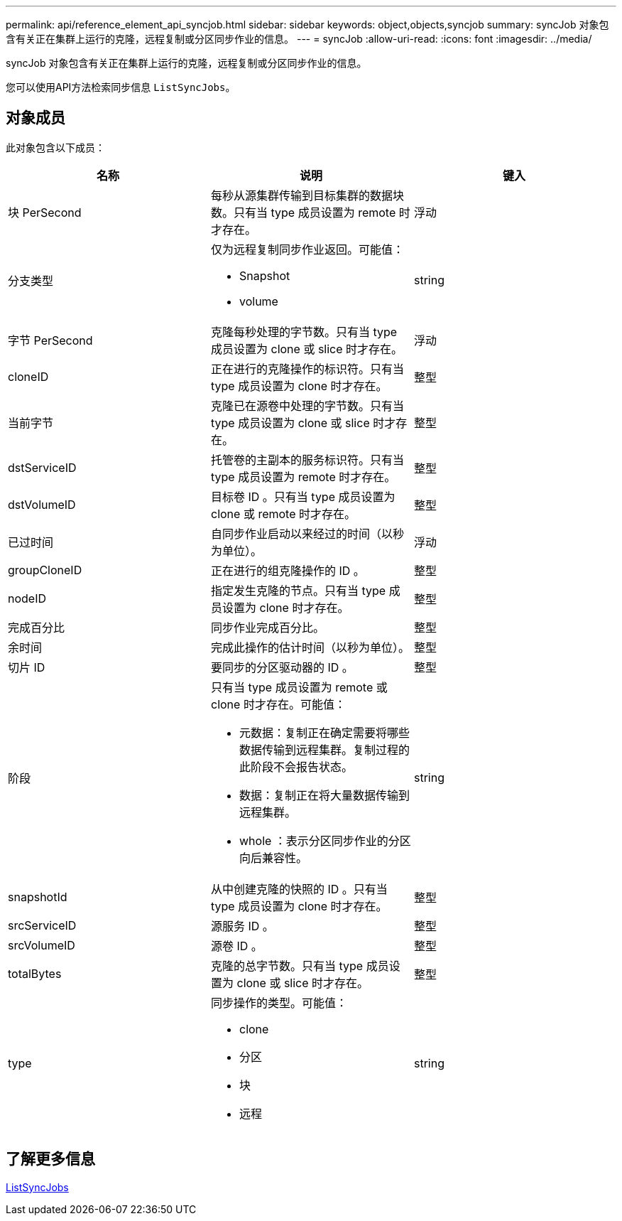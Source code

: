---
permalink: api/reference_element_api_syncjob.html 
sidebar: sidebar 
keywords: object,objects,syncjob 
summary: syncJob 对象包含有关正在集群上运行的克隆，远程复制或分区同步作业的信息。 
---
= syncJob
:allow-uri-read: 
:icons: font
:imagesdir: ../media/


[role="lead"]
syncJob 对象包含有关正在集群上运行的克隆，远程复制或分区同步作业的信息。

您可以使用API方法检索同步信息 `ListSyncJobs`。



== 对象成员

此对象包含以下成员：

|===
| 名称 | 说明 | 键入 


 a| 
块 PerSecond
 a| 
每秒从源集群传输到目标集群的数据块数。只有当 type 成员设置为 remote 时才存在。
 a| 
浮动



 a| 
分支类型
 a| 
仅为远程复制同步作业返回。可能值：

* Snapshot
* volume

 a| 
string



 a| 
字节 PerSecond
 a| 
克隆每秒处理的字节数。只有当 type 成员设置为 clone 或 slice 时才存在。
 a| 
浮动



 a| 
cloneID
 a| 
正在进行的克隆操作的标识符。只有当 type 成员设置为 clone 时才存在。
 a| 
整型



 a| 
当前字节
 a| 
克隆已在源卷中处理的字节数。只有当 type 成员设置为 clone 或 slice 时才存在。
 a| 
整型



 a| 
dstServiceID
 a| 
托管卷的主副本的服务标识符。只有当 type 成员设置为 remote 时才存在。
 a| 
整型



 a| 
dstVolumeID
 a| 
目标卷 ID 。只有当 type 成员设置为 clone 或 remote 时才存在。
 a| 
整型



 a| 
已过时间
 a| 
自同步作业启动以来经过的时间（以秒为单位）。
 a| 
浮动



 a| 
groupCloneID
 a| 
正在进行的组克隆操作的 ID 。
 a| 
整型



 a| 
nodeID
 a| 
指定发生克隆的节点。只有当 type 成员设置为 clone 时才存在。
 a| 
整型



 a| 
完成百分比
 a| 
同步作业完成百分比。
 a| 
整型



 a| 
余时间
 a| 
完成此操作的估计时间（以秒为单位）。
 a| 
整型



 a| 
切片 ID
 a| 
要同步的分区驱动器的 ID 。
 a| 
整型



 a| 
阶段
 a| 
只有当 type 成员设置为 remote 或 clone 时才存在。可能值：

* 元数据：复制正在确定需要将哪些数据传输到远程集群。复制过程的此阶段不会报告状态。
* 数据：复制正在将大量数据传输到远程集群。
* whole ：表示分区同步作业的分区向后兼容性。

 a| 
string



 a| 
snapshotId
 a| 
从中创建克隆的快照的 ID 。只有当 type 成员设置为 clone 时才存在。
 a| 
整型



 a| 
srcServiceID
 a| 
源服务 ID 。
 a| 
整型



 a| 
srcVolumeID
 a| 
源卷 ID 。
 a| 
整型



 a| 
totalBytes
 a| 
克隆的总字节数。只有当 type 成员设置为 clone 或 slice 时才存在。
 a| 
整型



 a| 
type
 a| 
同步操作的类型。可能值：

* clone
* 分区
* 块
* 远程

 a| 
string

|===


== 了解更多信息

xref:reference_element_api_listsyncjobs.adoc[ListSyncJobs]
